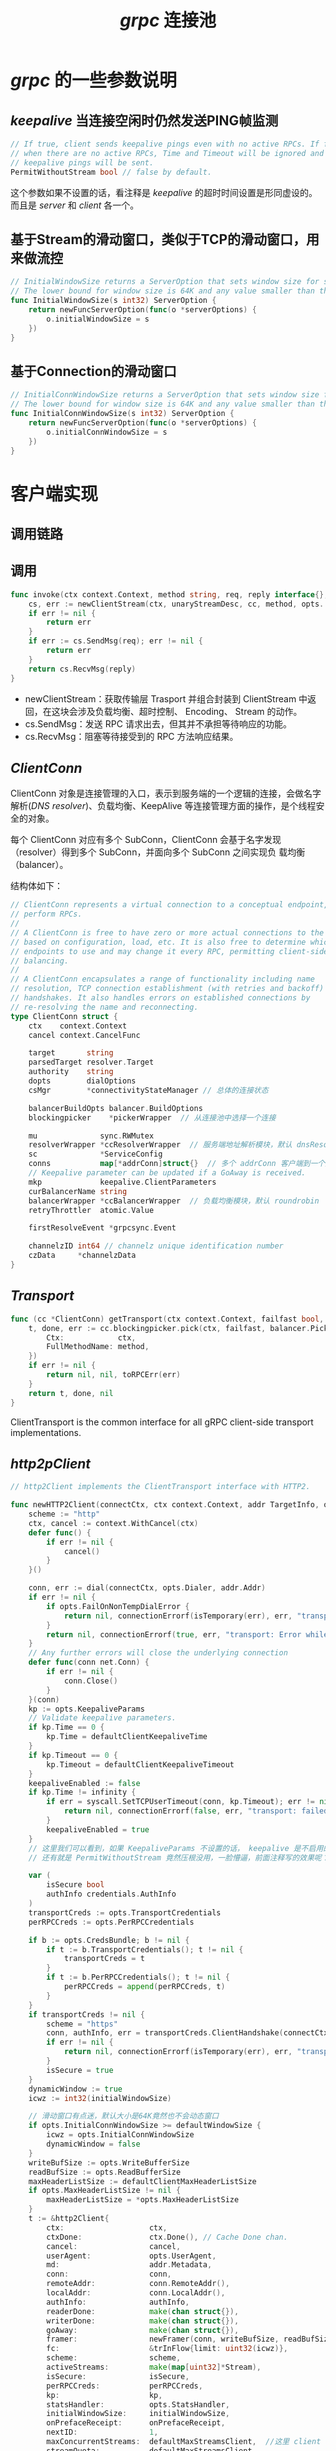 #+TITLE: /grpc/ 连接池
* /grpc/ 的一些参数说明
** /keepalive/ 当连接空闲时仍然发送PING帧监测
#+BEGIN_SRC go
      // If true, client sends keepalive pings even with no active RPCs. If false,
      // when there are no active RPCs, Time and Timeout will be ignored and no
      // keepalive pings will be sent.
      PermitWithoutStream bool // false by default.
#+END_SRC
这个参数如果不设置的话，看注释是 /keepalive/ 的超时时间设置是形同虚设的。而且是 /server/ 和  /client/ 各一个。
** 基于Stream的滑动窗口，类似于TCP的滑动窗口，用来做流控
#+BEGIN_SRC go
  // InitialWindowSize returns a ServerOption that sets window size for stream.
  // The lower bound for window size is 64K and any value smaller than that will be ignored.
  func InitialWindowSize(s int32) ServerOption {
      return newFuncServerOption(func(o *serverOptions) {
          o.initialWindowSize = s
      })
  }
#+END_SRC
** 基于Connection的滑动窗口
#+BEGIN_SRC go
  // InitialConnWindowSize returns a ServerOption that sets window size for a connection.
  // The lower bound for window size is 64K and any value smaller than that will be ignored.
  func InitialConnWindowSize(s int32) ServerOption {
      return newFuncServerOption(func(o *serverOptions) {
          o.initialConnWindowSize = s
      })
  }
#+END_SRC
* 客户端实现
** 调用链路
** 调用
#+BEGIN_SRC go
  func invoke(ctx context.Context, method string, req, reply interface{}, cc *ClientConn, opts ...CallOption) error {
      cs, err := newClientStream(ctx, unaryStreamDesc, cc, method, opts...)
      if err != nil {
          return err
      }
      if err := cs.SendMsg(req); err != nil {
          return err
      }
      return cs.RecvMsg(reply)
  }
#+END_SRC
+ newClientStream：获取传输层 Trasport 并组合封装到 ClientStream 中返回，在这块会涉及负载均衡、超时控制、 Encoding、 Stream 的动作。
+ cs.SendMsg：发送 RPC 请求出去，但其并不承担等待响应的功能。
+ cs.RecvMsg：阻塞等待接受到的 RPC 方法响应结果。
** /ClientConn/
ClientConn 对象是连接管理的入口，表示到服务端的一个逻辑的连接，会做名字解析(/DNS resolver/)、负载均衡、KeepAlive 等连接管理方面的操作，是个线程安全的对象。

每个 ClientConn 对应有多个 SubConn，ClientConn 会基于名字发现（resolver）得到多个 SubConn，并面向多个 SubConn 之间实现负
载均衡（balancer）。

结构体如下：
#+BEGIN_SRC go
  // ClientConn represents a virtual connection to a conceptual endpoint, to
  // perform RPCs.
  //
  // A ClientConn is free to have zero or more actual connections to the endpoint
  // based on configuration, load, etc. It is also free to determine which actual
  // endpoints to use and may change it every RPC, permitting client-side load
  // balancing.
  //
  // A ClientConn encapsulates a range of functionality including name
  // resolution, TCP connection establishment (with retries and backoff) and TLS
  // handshakes. It also handles errors on established connections by
  // re-resolving the name and reconnecting.
  type ClientConn struct {
      ctx    context.Context
      cancel context.CancelFunc

      target       string
      parsedTarget resolver.Target
      authority    string
      dopts        dialOptions
      csMgr        *connectivityStateManager // 总体的连接状态

      balancerBuildOpts balancer.BuildOptions
      blockingpicker    *pickerWrapper  // 从连接池中选择一个连接

      mu              sync.RWMutex
      resolverWrapper *ccResolverWrapper  // 服务端地址解析模块，默认 dnsResolver
      sc              *ServiceConfig
      conns           map[*addrConn]struct{}  // 多个 addrConn 客户端到一个服务端的一条连接
      // Keepalive parameter can be updated if a GoAway is received.
      mkp             keepalive.ClientParameters
      curBalancerName string
      balancerWrapper *ccBalancerWrapper  // 负载均衡模块，默认 roundrobin
      retryThrottler  atomic.Value

      firstResolveEvent *grpcsync.Event

      channelzID int64 // channelz unique identification number
      czData     *channelzData
  }

#+END_SRC
** /Transport/
#+BEGIN_SRC go
  func (cc *ClientConn) getTransport(ctx context.Context, failfast bool, method string) (transport.ClientTransport, func(balancer.DoneInfo), error) {
      t, done, err := cc.blockingpicker.pick(ctx, failfast, balancer.PickInfo{
          Ctx:            ctx,
          FullMethodName: method,
      })
      if err != nil {
          return nil, nil, toRPCErr(err)
      }
      return t, done, nil
  }
#+END_SRC
ClientTransport is the common interface for all gRPC client-side transport implementations.
** /http2pClient/
#+BEGIN_SRC go
  // http2Client implements the ClientTransport interface with HTTP2.

  func newHTTP2Client(connectCtx, ctx context.Context, addr TargetInfo, opts ConnectOptions, onPrefaceReceipt func(), onGoAway func(GoAwayReason), onClose func()) (_ *http2Client, err error) {
      scheme := "http"
      ctx, cancel := context.WithCancel(ctx)
      defer func() {
          if err != nil {
              cancel()
          }
      }()

      conn, err := dial(connectCtx, opts.Dialer, addr.Addr)
      if err != nil {
          if opts.FailOnNonTempDialError {
              return nil, connectionErrorf(isTemporary(err), err, "transport: error while dialing: %v", err)
          }
          return nil, connectionErrorf(true, err, "transport: Error while dialing %v", err)
      }
      // Any further errors will close the underlying connection
      defer func(conn net.Conn) {
          if err != nil {
              conn.Close()
          }
      }(conn)
      kp := opts.KeepaliveParams
      // Validate keepalive parameters.
      if kp.Time == 0 {
          kp.Time = defaultClientKeepaliveTime
      }
      if kp.Timeout == 0 {
          kp.Timeout = defaultClientKeepaliveTimeout
      }
      keepaliveEnabled := false
      if kp.Time != infinity {
          if err = syscall.SetTCPUserTimeout(conn, kp.Timeout); err != nil {
              return nil, connectionErrorf(false, err, "transport: failed to set TCP_USER_TIMEOUT: %v", err)
          }
          keepaliveEnabled = true
      }
      // 这里我们可以看到，如果 KeepaliveParams 不设置的话， keepalive 是不启用的。
      // 还有就是 PermitWithoutStream 竟然压根没用，一脸懵逼，前面注释写的效果呢？

      var (
          isSecure bool
          authInfo credentials.AuthInfo
      )
      transportCreds := opts.TransportCredentials
      perRPCCreds := opts.PerRPCCredentials

      if b := opts.CredsBundle; b != nil {
          if t := b.TransportCredentials(); t != nil {
              transportCreds = t
          }
          if t := b.PerRPCCredentials(); t != nil {
              perRPCCreds = append(perRPCCreds, t)
          }
      }
      if transportCreds != nil {
          scheme = "https"
          conn, authInfo, err = transportCreds.ClientHandshake(connectCtx, addr.Authority, conn)
          if err != nil {
              return nil, connectionErrorf(isTemporary(err), err, "transport: authentication handshake failed: %v", err)
          }
          isSecure = true
      }
      dynamicWindow := true
      icwz := int32(initialWindowSize)

      // 滑动窗口有点迷，默认大小是64K竟然也不会动态窗口
      if opts.InitialConnWindowSize >= defaultWindowSize {
          icwz = opts.InitialConnWindowSize
          dynamicWindow = false
      }
      writeBufSize := opts.WriteBufferSize
      readBufSize := opts.ReadBufferSize
      maxHeaderListSize := defaultClientMaxHeaderListSize
      if opts.MaxHeaderListSize != nil {
          maxHeaderListSize = *opts.MaxHeaderListSize
      }
      t := &http2Client{
          ctx:                   ctx,
          ctxDone:               ctx.Done(), // Cache Done chan.
          cancel:                cancel,
          userAgent:             opts.UserAgent,
          md:                    addr.Metadata,
          conn:                  conn,
          remoteAddr:            conn.RemoteAddr(),
          localAddr:             conn.LocalAddr(),
          authInfo:              authInfo,
          readerDone:            make(chan struct{}),
          writerDone:            make(chan struct{}),
          goAway:                make(chan struct{}),
          framer:                newFramer(conn, writeBufSize, readBufSize, maxHeaderListSize),
          fc:                    &trInFlow{limit: uint32(icwz)},
          scheme:                scheme,
          activeStreams:         make(map[uint32]*Stream),
          isSecure:              isSecure,
          perRPCCreds:           perRPCCreds,
          kp:                    kp,
          statsHandler:          opts.StatsHandler,
          initialWindowSize:     initialWindowSize,
          onPrefaceReceipt:      onPrefaceReceipt,
          nextID:                1,
          maxConcurrentStreams:  defaultMaxStreamsClient,  //这里 client 有个默认值 100
          streamQuota:           defaultMaxStreamsClient,
          streamsQuotaAvailable: make(chan struct{}, 1),
          czData:                new(channelzData),
          onGoAway:              onGoAway,
          onClose:               onClose,
          keepaliveEnabled:      keepaliveEnabled,
          bufferPool:            newBufferPool(),
      }
      t.controlBuf = newControlBuffer(t.ctxDone)
      if opts.InitialWindowSize >= defaultWindowSize {
          t.initialWindowSize = opts.InitialWindowSize
          dynamicWindow = false
      }
      if dynamicWindow {
          t.bdpEst = &bdpEstimator{
              bdp:               initialWindowSize,
              updateFlowControl: t.updateFlowControl,
          }
      }
      if t.statsHandler != nil {
          t.ctx = t.statsHandler.TagConn(t.ctx, &stats.ConnTagInfo{
              RemoteAddr: t.remoteAddr,
              LocalAddr:  t.localAddr,
          })
          connBegin := &stats.ConnBegin{
              Client: true,
          }
          t.statsHandler.HandleConn(t.ctx, connBegin)
      }
      if channelz.IsOn() {
          t.channelzID = channelz.RegisterNormalSocket(t, opts.ChannelzParentID, fmt.Sprintf("%s -> %s", t.localAddr, t.remoteAddr))
      }
      if t.keepaliveEnabled {
          t.kpDormancyCond = sync.NewCond(&t.mu)
          go t.keepalive()
      }
      // Start the reader goroutine for incoming message. Each transport has
      // a dedicated goroutine which reads HTTP2 frame from network. Then it
      // dispatches the frame to the corresponding stream entity.
      go t.reader()

      // Send connection preface to server.
      n, err := t.conn.Write(clientPreface)
      if err != nil {
          t.Close()
          return nil, connectionErrorf(true, err, "transport: failed to write client preface: %v", err)
      }
      if n != len(clientPreface) {
          t.Close()
          return nil, connectionErrorf(true, err, "transport: preface mismatch, wrote %d bytes; want %d", n, len(clientPreface))
      }
      var ss []http2.Setting

      if t.initialWindowSize != defaultWindowSize {
          ss = append(ss, http2.Setting{
              ID:  http2.SettingInitialWindowSize,
              Val: uint32(t.initialWindowSize),
          })
      }
      if opts.MaxHeaderListSize != nil {
          ss = append(ss, http2.Setting{
              ID:  http2.SettingMaxHeaderListSize,
              Val: *opts.MaxHeaderListSize,
          })
      }
      err = t.framer.fr.WriteSettings(ss...)
      if err != nil {
          t.Close()
          return nil, connectionErrorf(true, err, "transport: failed to write initial settings frame: %v", err)
      }
      // Adjust the connection flow control window if needed.
      if delta := uint32(icwz - defaultWindowSize); delta > 0 {
          if err := t.framer.fr.WriteWindowUpdate(0, delta); err != nil {
              t.Close()
              return nil, connectionErrorf(true, err, "transport: failed to write window update: %v", err)
          }
      }

      t.connectionID = atomic.AddUint64(&clientConnectionCounter, 1)

      if err := t.framer.writer.Flush(); err != nil {
          return nil, err
      }
      go func() {
          t.loopy = newLoopyWriter(clientSide, t.framer, t.controlBuf, t.bdpEst)
          err := t.loopy.run()
          if err != nil {
              errorf("transport: loopyWriter.run returning. Err: %v", err)
          }
          // If it's a connection error, let reader goroutine handle it
          // since there might be data in the buffers.
          if _, ok := err.(net.Error); !ok {
              t.conn.Close()
          }
          close(t.writerDone)
      }()
      return t, nil
  }
#+END_SRC
* 服务端实现
** /http2Server/
#+BEGIN_SRC go
  // newHTTP2Server constructs a ServerTransport based on HTTP2. ConnectionError is
  // returned if something goes wrong.
  func newHTTP2Server(conn net.Conn, config *ServerConfig) (_ ServerTransport, err error) {
      writeBufSize := config.WriteBufferSize
      readBufSize := config.ReadBufferSize
      maxHeaderListSize := defaultServerMaxHeaderListSize
      if config.MaxHeaderListSize != nil {
          maxHeaderListSize = *config.MaxHeaderListSize
      }
      framer := newFramer(conn, writeBufSize, readBufSize, maxHeaderListSize)
      // Send initial settings as connection preface to client.
      isettings := []http2.Setting{{
          ID:  http2.SettingMaxFrameSize,
          Val: http2MaxFrameLen,
      }}
      // TODO(zhaoq): Have a better way to signal "no limit" because 0 is
      // permitted in the HTTP2 spec.

      // 服务端实现这里我们 MaxConcurrentStreams 如果不传值的话，会有一个默认值 4294967295
      maxStreams := config.MaxStreams
      if maxStreams == 0 {
          maxStreams = math.MaxUint32
      } else {
          isettings = append(isettings, http2.Setting{
              ID:  http2.SettingMaxConcurrentStreams,
              Val: maxStreams,
          })
      }
      dynamicWindow := true
      iwz := int32(initialWindowSize)
      if config.InitialWindowSize >= defaultWindowSize {
          iwz = config.InitialWindowSize
          dynamicWindow = false
      }
      icwz := int32(initialWindowSize)
      if config.InitialConnWindowSize >= defaultWindowSize {
          icwz = config.InitialConnWindowSize
          dynamicWindow = false
      }
      if iwz != defaultWindowSize {
          isettings = append(isettings, http2.Setting{
              ID:  http2.SettingInitialWindowSize,
              Val: uint32(iwz)})
      }
      if config.MaxHeaderListSize != nil {
          isettings = append(isettings, http2.Setting{
              ID:  http2.SettingMaxHeaderListSize,
              Val: *config.MaxHeaderListSize,
          })
      }
      if config.HeaderTableSize != nil {
          isettings = append(isettings, http2.Setting{
              ID:  http2.SettingHeaderTableSize,
              Val: *config.HeaderTableSize,
          })
      }
      if err := framer.fr.WriteSettings(isettings...); err != nil {
          return nil, connectionErrorf(false, err, "transport: %v", err)
      }
      // Adjust the connection flow control window if needed.
      if delta := uint32(icwz - defaultWindowSize); delta > 0 {
          if err := framer.fr.WriteWindowUpdate(0, delta); err != nil {
              return nil, connectionErrorf(false, err, "transport: %v", err)
          }
      }
      kp := config.KeepaliveParams
      if kp.MaxConnectionIdle == 0 {
          kp.MaxConnectionIdle = defaultMaxConnectionIdle
      }
      if kp.MaxConnectionAge == 0 {
          kp.MaxConnectionAge = defaultMaxConnectionAge
      }
      // Add a jitter to MaxConnectionAge.
      kp.MaxConnectionAge += getJitter(kp.MaxConnectionAge)
      if kp.MaxConnectionAgeGrace == 0 {
          kp.MaxConnectionAgeGrace = defaultMaxConnectionAgeGrace
      }
      if kp.Time == 0 {
          kp.Time = defaultServerKeepaliveTime
      }
      if kp.Timeout == 0 {
          kp.Timeout = defaultServerKeepaliveTimeout
      }
      kep := config.KeepalivePolicy
      if kep.MinTime == 0 {
          kep.MinTime = defaultKeepalivePolicyMinTime
      }
      done := make(chan struct{})
      t := &http2Server{
          ctx:               context.Background(),
          done:              done,
          conn:              conn,
          remoteAddr:        conn.RemoteAddr(),
          localAddr:         conn.LocalAddr(),
          authInfo:          config.AuthInfo,
          framer:            framer,
          readerDone:        make(chan struct{}),
          writerDone:        make(chan struct{}),
          maxStreams:        maxStreams,
          inTapHandle:       config.InTapHandle,
          fc:                &trInFlow{limit: uint32(icwz)},
          state:             reachable,
          activeStreams:     make(map[uint32]*Stream),
          stats:             config.StatsHandler,
          kp:                kp,
          idle:              time.Now(),
          kep:               kep,
          initialWindowSize: iwz,
          czData:            new(channelzData),
          bufferPool:        newBufferPool(),
      }
      t.controlBuf = newControlBuffer(t.done)
      if dynamicWindow {
          t.bdpEst = &bdpEstimator{
              bdp:               initialWindowSize,
              updateFlowControl: t.updateFlowControl,
          }
      }
      if t.stats != nil {
          t.ctx = t.stats.TagConn(t.ctx, &stats.ConnTagInfo{
              RemoteAddr: t.remoteAddr,
              LocalAddr:  t.localAddr,
          })
          connBegin := &stats.ConnBegin{}
          t.stats.HandleConn(t.ctx, connBegin)
      }
      if channelz.IsOn() {
          t.channelzID = channelz.RegisterNormalSocket(t, config.ChannelzParentID, fmt.Sprintf("%s -> %s", t.remoteAddr, t.localAddr))
      }

      t.connectionID = atomic.AddUint64(&serverConnectionCounter, 1)

      t.framer.writer.Flush()

      defer func() {
          if err != nil {
              t.Close()
          }
      }()

      // Check the validity of client preface.
      preface := make([]byte, len(clientPreface))
      if _, err := io.ReadFull(t.conn, preface); err != nil {
          return nil, connectionErrorf(false, err, "transport: http2Server.HandleStreams failed to receive the preface from client: %v", err)
      }
      if !bytes.Equal(preface, clientPreface) {
          return nil, connectionErrorf(false, nil, "transport: http2Server.HandleStreams received bogus greeting from client: %q", preface)
      }

      frame, err := t.framer.fr.ReadFrame()
      if err == io.EOF || err == io.ErrUnexpectedEOF {
          return nil, err
      }
      if err != nil {
          return nil, connectionErrorf(false, err, "transport: http2Server.HandleStreams failed to read initial settings frame: %v", err)
      }
      atomic.StoreInt64(&t.lastRead, time.Now().UnixNano())
      sf, ok := frame.(*http2.SettingsFrame)
      if !ok {
          return nil, connectionErrorf(false, nil, "transport: http2Server.HandleStreams saw invalid preface type %T from client", frame)
      }
      t.handleSettings(sf)

      go func() {
          t.loopy = newLoopyWriter(serverSide, t.framer, t.controlBuf, t.bdpEst)
          t.loopy.ssGoAwayHandler = t.outgoingGoAwayHandler
          if err := t.loopy.run(); err != nil {
              errorf("transport: loopyWriter.run returning. Err: %v", err)
          }
          t.conn.Close()
          close(t.writerDone)
      }()
      go t.keepalive()
      return t, nil
  }
#+END_SRC
* 文档
+ [[https://zhuanlan.zhihu.com/p/104060740][grpc 源码笔记 01： balancer - 知乎]]
+ [[http://yangxikun.github.io/golang/2019/10/19/golang-grpc-client-side-lb.html][golang grpc 客户端负载均衡、重试、健康检查]]
+ [[https://github.com/grpc/grpc/blob/master/doc/load-balancing.md][Load Balancing in gRPC]]
+ [[https://github.com/grpc/grpc/issues/11704][grpc/grpc#11704 Use multiple connections to avoid the server's SETTINGS_MAX_C...]]
+ [[https://github.com/grpc/grpc/blob/master/doc/health-checking.md][GRPC Health Checking Protocol]]
+ [[https://github.com/grpc/grpc/blob/master/doc/connectivity-semantics-and-api.md][gRPC Connectivity Semantics and API]]

